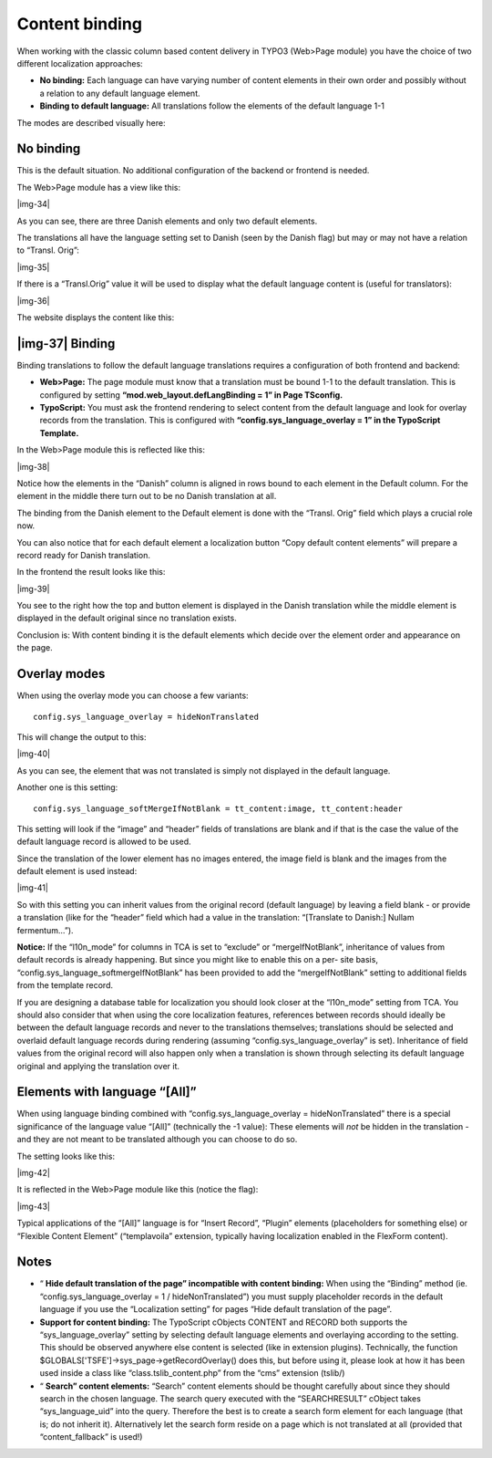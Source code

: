 ﻿.. include:: Images.txt

.. ==================================================
.. FOR YOUR INFORMATION
.. --------------------------------------------------
.. -*- coding: utf-8 -*- with BOM.

.. ==================================================
.. DEFINE SOME TEXTROLES
.. --------------------------------------------------
.. role::   underline
.. role::   typoscript(code)
.. role::   ts(typoscript)
   :class:  typoscript
.. role::   php(code)


Content binding
^^^^^^^^^^^^^^^

When working with the classic column based content delivery in TYPO3
(Web>Page module) you have the choice of two different localization
approaches:

- **No binding:** Each language can have varying number of content
  elements in their own order and possibly without a relation to any
  default language element.

- **Binding to default language:** All translations follow the elements
  of the default language 1-1

The modes are described visually here:


No binding
""""""""""

This is the default situation. No additional configuration of the
backend or frontend is needed.

The Web>Page module has a view like this:

|img-34|

As you can see, there are three Danish elements and only two default
elements.

The translations all have the language setting set to Danish (seen by
the Danish flag) but may or may not have a relation to “Transl. Orig”:

|img-35|

If there is a “Transl.Orig” value it will be used to display what the
default language content is (useful for translators):

|img-36|

The website displays the content like this:


|img-37| Binding
""""""""""""""""

Binding translations to follow the default language translations
requires a configuration of both frontend and backend:

- **Web>Page:** The page module must know that a translation must be
  bound 1-1 to the default translation. This is configured by setting
  **“mod.web\_layout.defLangBinding = 1” in Page TSconfig.**

- **TypoScript:** You must ask the frontend rendering to select content
  from the default language and look for overlay records from the
  translation. This is configured with  **“config.sys\_language\_overlay
  = 1” in the TypoScript Template.**

In the Web>Page module this is reflected like this:

|img-38|

Notice how the elements in the “Danish” column is aligned in rows
bound to each element in the Default column. For the element in the
middle there turn out to be no Danish translation at all.

The binding from the Danish element to the Default element is done
with the “Transl. Orig” field which plays a crucial role now.

You can also notice that for each default element a localization
button “Copy default content elements” will prepare a record ready for
Danish translation.

In the frontend the result looks like this:

|img-39|

You see to the right how the top and button element is displayed in
the Danish translation while the middle element is displayed in the
default original since no translation exists.

Conclusion is: With content binding it is the default elements which
decide over the element order and appearance on the page.


Overlay modes
"""""""""""""

When using the overlay mode you can choose a few variants:

::

   config.sys_language_overlay = hideNonTranslated

This will change the output to this:

|img-40|

As you can see, the element that was not translated is simply not
displayed in the default language.

Another one is this setting:

::

   config.sys_language_softMergeIfNotBlank = tt_content:image, tt_content:header

This setting will look if the “image” and “header” fields of
translations are blank and if that is the case the value of the
default language record is allowed to be used.

Since the translation of the lower element has no images entered, the
image field is blank and the images from the default element is used
instead:

|img-41|

So with this setting you can inherit values from the original record
(default language) by leaving a field blank - or provide a translation
(like for the “header” field which had a value in the translation:
“[Translate to Danish:] Nullam fermentum...”).

**Notice:** If the “l10n\_mode” for columns in TCA is set to “exclude”
or “mergeIfNotBlank”, inheritance of values from default records is
already happening. But since you might like to enable this on a per-
site basis, “config.sys\_language\_softmergeIfNotBlank” has been
provided to add the “mergeIfNotBlank” setting to additional fields
from the template record.

If you are designing a database table for localization you should look
closer at the “l10n\_mode” setting from TCA. You should also consider
that when using the core localization features, references between
records should ideally be between the default language records and
never to the translations themselves; translations should be selected
and overlaid default language records during rendering (assuming
“config.sys\_language\_overlay” is set). Inheritance of field values
from the original record will also happen only when a translation is
shown through selecting its default language original and applying the
translation over it.


Elements with language “[All]”
""""""""""""""""""""""""""""""

When using language binding combined with
“config.sys\_language\_overlay = hideNonTranslated” there is a special
significance of the language value “[All]” (technically the -1 value):
These elements will  *not* be hidden in the translation - and they are
not meant to be translated although you can choose to do so.

The setting looks like this:

|img-42|

It is reflected in the Web>Page module like this (notice the flag):

|img-43|

Typical applications of the “[All]” language is for “Insert Record”,
“Plugin” elements (placeholders for something else) or “Flexible
Content Element” (“templavoila” extension, typically having
localization enabled in the FlexForm content).


Notes
"""""

- “ **Hide default translation of the page” incompatible with content
  binding:** When using the “Binding” method (ie.
  “config.sys\_language\_overlay = 1 / hideNonTranslated”) you must
  supply placeholder records in the default language if you use the
  “Localization setting” for pages “Hide default translation of the
  page”.

- **Support for content binding:** The TypoScript cObjects CONTENT and
  RECORD both supports the “sys\_language\_overlay” setting by selecting
  default language elements and overlaying according to the setting.
  This should be observed anywhere else content is selected (like in
  extension plugins). Technically, the function
  $GLOBALS['TSFE']->sys\_page->getRecordOverlay() does this, but before
  using it, please look at how it has been used inside a class like
  “class.tslib\_content.php” from the “cms” extension (tslib/)

- “ **Search” content elements:** “Search” content elements should be
  thought carefully about since they should search in the chosen
  language. The search query executed with the “SEARCHRESULT” cObject
  takes “sys\_language\_uid” into the query. Therefore the best is to
  create a search form element for each language (that is; do not
  inherit it). Alternatively let the search form reside on a page which
  is not translated at all (provided that “content\_fallback” is used!)

